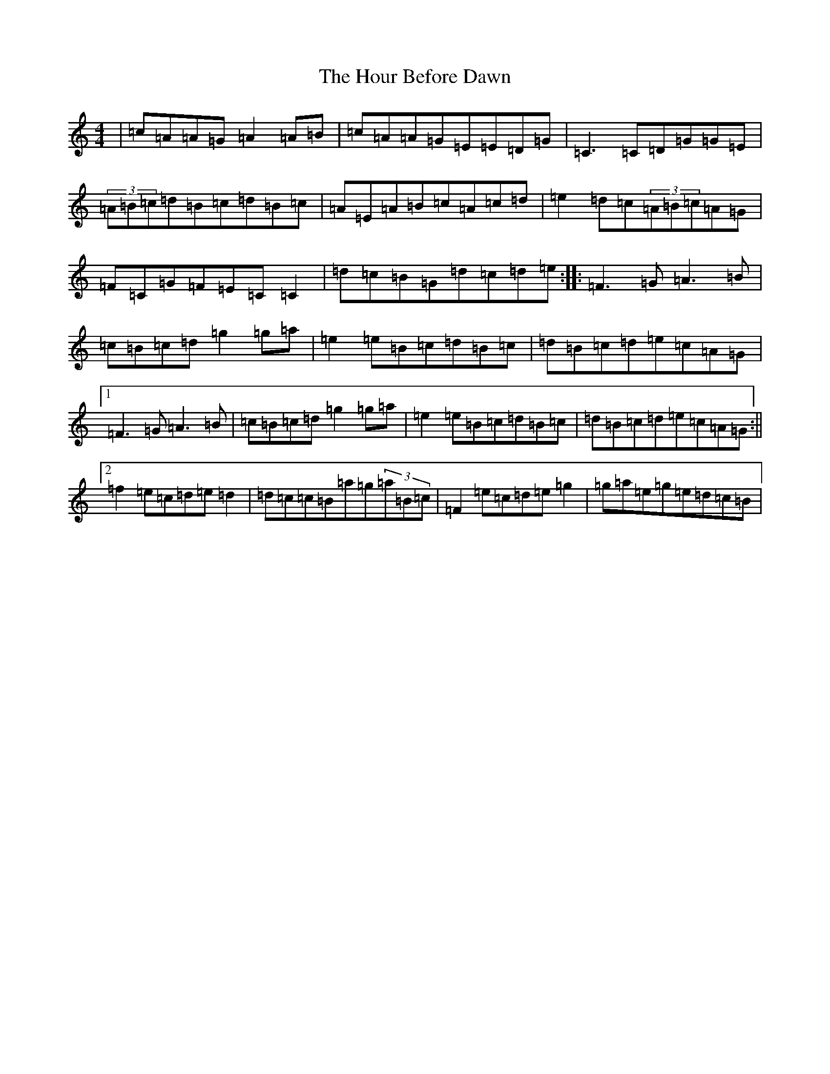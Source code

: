 X: 9360
T: Hour Before Dawn, The
S: https://thesession.org/tunes/12733#setting21540
R: reel
M:4/4
L:1/8
K: C Major
|=c=A=A=G=A2=A=B|=c=A=A=G=E=E=D=G|=C3=C=D=G=G=E|(3=A=B=c=d=B=c=d=B=c|=A=E=A=B=c=A=c=d|=e2=d=c(3=A=B=c=A=G|=F=C=G=F=E=C=C2|=d=c=B=G=d=c=d=e:||:=F3=G=A3=B|=c=B=c=d=g2=g=a|=e2=e=B=c=d=B=c|=d=B=c=d=e=c=A=G|1=F3=G=A3=B|=c=B=c=d=g2=g=a|=e2=e=B=c=d=B=c|=d=B=c=d=e=c=A=G:||2=f2=e=c=d=e=d2|=d=c=c=B=a=g(3=a=B=c|=F2=e=c=d=e=g2|=g=a=e=g=e=d=c=B|